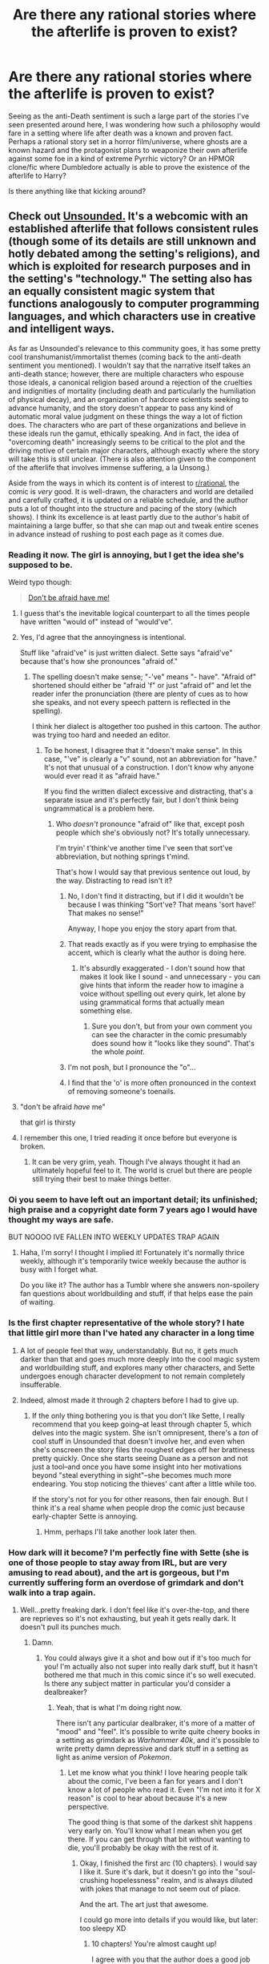 #+TITLE: Are there any rational stories where the afterlife is proven to exist?

* Are there any rational stories where the afterlife is proven to exist?
:PROPERTIES:
:Score: 24
:DateUnix: 1499213662.0
:DateShort: 2017-Jul-05
:END:
Seeing as the anti-Death sentiment is such a large part of the stories I've seen presented around here, I was wondering how such a philosophy would fare in a setting where life after death was a known and proven fact. Perhaps a rational story set in a horror film/universe, where ghosts are a known hazard and the protagonist plans to weaponize their own afterlife against some foe in a kind of extreme Pyrrhic victory? Or an HPMOR clone/fic where Dumbledore actually is able to prove the existence of the afterlife to Harry?

Is there anything like that kicking around?


** Check out [[http://www.casualvillain.com/Unsounded/comic/ch01/ch01_01.html][Unsounded.]] It's a webcomic with an established afterlife that follows consistent rules (though some of its details are still unknown and hotly debated among the setting's religions), and which is exploited for research purposes and in the setting's "technology." The setting also has an equally consistent magic system that functions analogously to computer programming languages, and which characters use in creative and intelligent ways.

As far as Unsounded's relevance to this community goes, it has some pretty cool transhumanist/immortalist themes (coming back to the anti-death sentiment you mentioned). I wouldn't say that the narrative itself takes an anti-death stance; however, there are multiple characters who espouse those ideals, a canonical religion based around a rejection of the cruelties and indignities of mortality (including death and particularly the humiliation of physical decay), and an organization of hardcore scientists seeking to advance humanity, and the story doesn't appear to pass any kind of automatic moral value judgment on these things the way a lot of fiction does. The characters who are part of these organizations and believe in these ideals run the gamut, ethically speaking. And in fact, the idea of "overcoming death" increasingly seems to be critical to the plot and the driving motive of certain major characters, although exactly where the story will take this is still unclear. (There is also attention given to the component of the afterlife that involves immense suffering, a la Unsong.)

Aside from the ways in which its content is of interest to [[/r/rational][r/rational]], the comic is /very/ good. It is well-drawn, the characters and world are detailed and carefully crafted, it is updated on a reliable schedule, and the author puts a lot of thought into the structure and pacing of the story (which shows). I think its excellence is at least partly due to the author's habit of maintaining a large buffer, so that she can map out and tweak entire scenes in advance instead of rushing to post each page as it comes due.
:PROPERTIES:
:Author: CeruleanTresses
:Score: 25
:DateUnix: 1499214295.0
:DateShort: 2017-Jul-05
:END:

*** Reading it now. The girl is annoying, but I get the idea she's supposed to be.

Weird typo though:

#+begin_quote
  [[http://imgur.com/3StLNt6][Don't be afraid have me!]]
#+end_quote
:PROPERTIES:
:Author: Pluvialis
:Score: 3
:DateUnix: 1499251455.0
:DateShort: 2017-Jul-05
:END:

**** I guess that's the inevitable logical counterpart to all the times people have written "would of" instead of "would've".
:PROPERTIES:
:Author: noggin-scratcher
:Score: 8
:DateUnix: 1499252643.0
:DateShort: 2017-Jul-05
:END:


**** Yes, I'd agree that the annoyingness is intentional.

Stuff like "afraid've" is just written dialect. Sette says "afraid've" because that's how she pronounces "afraid of."
:PROPERTIES:
:Author: CeruleanTresses
:Score: 6
:DateUnix: 1499260502.0
:DateShort: 2017-Jul-05
:END:

***** The spelling doesn't make sense; "-'ve" means "- have". "Afraid of" shortened should either be "afraid 'f" or just "afraid of" and let the reader infer the pronunciation (there are plenty of cues as to how she speaks, and not every speech pattern is reflected in the spelling).

I think her dialect is altogether too pushed in this cartoon. The author was trying too hard and needed an editor.
:PROPERTIES:
:Author: Pluvialis
:Score: 1
:DateUnix: 1499261012.0
:DateShort: 2017-Jul-05
:END:

****** To be honest, I disagree that it "doesn't make sense". In this case, "'ve" is clearly a "v" sound, not an abbreviation for "have." It's not that unusual of a construction. I don't know why anyone would ever read it as "afraid have."

If you find the written dialect excessive and distracting, that's a separate issue and it's perfectly fair, but I don't think being ungrammatical is a problem here.
:PROPERTIES:
:Author: CeruleanTresses
:Score: 4
:DateUnix: 1499261922.0
:DateShort: 2017-Jul-05
:END:

******* Who /doesn't/ pronounce "afraid of" like that, except posh people which she's obviously not? It's totally unnecessary.

I'm tryin' t'think've another time I've seen that sort've abbreviation, but nothing springs t'mind.

That's how I would say that previous sentence out loud, by the way. Distracting to read isn't it?
:PROPERTIES:
:Author: Pluvialis
:Score: 1
:DateUnix: 1499262440.0
:DateShort: 2017-Jul-05
:END:

******** No, I don't find it distracting, but if I did it wouldn't be because I was thinking "Sort've? That means 'sort have!' That makes no sense!"

Anyway, I hope you enjoy the story apart from that.
:PROPERTIES:
:Author: CeruleanTresses
:Score: 3
:DateUnix: 1499262603.0
:DateShort: 2017-Jul-05
:END:


******** That reads exactly as if you were trying to emphasise the accent, which is clearly what the author is doing here.
:PROPERTIES:
:Author: Flashbunny
:Score: 3
:DateUnix: 1499486990.0
:DateShort: 2017-Jul-08
:END:

********* It's absurdly exaggerated - I don't sound how that makes it look like I sound - and unnecessary - you can give hints that inform the reader how to imagine a voice without spelling out every quirk, let alone by using grammatical forms that actually mean something else.
:PROPERTIES:
:Author: Pluvialis
:Score: 1
:DateUnix: 1499497076.0
:DateShort: 2017-Jul-08
:END:

********** Sure you don't, but from your own comment you can see the character in the comic presumably does sound how it "looks like they sound". That's the whole /point/.
:PROPERTIES:
:Author: Flashbunny
:Score: 2
:DateUnix: 1499502617.0
:DateShort: 2017-Jul-08
:END:


******** I'm not posh, but I pronounce the "o"...
:PROPERTIES:
:Author: Nulono
:Score: 1
:DateUnix: 1499264184.0
:DateShort: 2017-Jul-05
:END:


******** I find that the 'o' is more often pronounced in the context of removing someone's toenails.
:PROPERTIES:
:Score: 1
:DateUnix: 1499265653.0
:DateShort: 2017-Jul-05
:END:


**** "don't be afraid /have/ me"

that girl is thirsty
:PROPERTIES:
:Author: TheAtomicOption
:Score: 2
:DateUnix: 1499460631.0
:DateShort: 2017-Jul-08
:END:


**** I remember this one, I tried reading it once before but everyone is broken.
:PROPERTIES:
:Author: ArgentStonecutter
:Score: 1
:DateUnix: 1499329389.0
:DateShort: 2017-Jul-06
:END:

***** It can be very grim, yeah. Though I've always thought it had an ultimately hopeful feel to it. The world is cruel but there are people still trying their best to make things better.
:PROPERTIES:
:Author: CeruleanTresses
:Score: 1
:DateUnix: 1499356488.0
:DateShort: 2017-Jul-06
:END:


*** Oi you seem to have left out an important detail; its unfinished; high praise and a copyright date form 7 years ago I would have thought my ways are safe.

BUT NOOOO IVE FALLEN INTO WEEKLY UPDATES TRAP AGAIN
:PROPERTIES:
:Author: monkyyy0
:Score: 3
:DateUnix: 1499324133.0
:DateShort: 2017-Jul-06
:END:

**** Haha, I'm sorry! I thought I implied it! Fortunately it's normally thrice weekly, although it's temporarily twice weekly because the author is busy with I forget what.

Do you like it? The author has a Tumblr where she answers non-spoilery fan questions about worldbuilding and stuff, if that helps ease the pain of waiting.
:PROPERTIES:
:Author: CeruleanTresses
:Score: 1
:DateUnix: 1499348196.0
:DateShort: 2017-Jul-06
:END:


*** Is the first chapter representative of the whole story? I hate that little girl more than I've hated any character in a long time
:PROPERTIES:
:Author: TheConstipatedPepsi
:Score: 2
:DateUnix: 1499218904.0
:DateShort: 2017-Jul-05
:END:

**** A lot of people feel that way, understandably. But no, it gets much darker than that and goes much more deeply into the cool magic system and worldbuilding stuff, and explores many other characters, and Sette undergoes enough character development to not remain completely insufferable.
:PROPERTIES:
:Author: CeruleanTresses
:Score: 3
:DateUnix: 1499219042.0
:DateShort: 2017-Jul-05
:END:


**** Indeed, almost made it through 2 chapters before I had to give up.
:PROPERTIES:
:Author: paradcx
:Score: 2
:DateUnix: 1499222859.0
:DateShort: 2017-Jul-05
:END:

***** If the only thing bothering you is that you don't like Sette, I really recommend that you keep going--at least through chapter 5, which delves into the magic system. She isn't omnipresent, there's a /ton/ of cool stuff in Unsounded that doesn't involve her, and even when she's onscreen the story files the roughest edges off her brattiness pretty quickly. Once she starts seeing Duane as a person and not just a tool--and once you have some insight into her motivations beyond "steal everything in sight"--she becomes much more endearing. You stop noticing the thieves' cant after a little while too.

If the story's not for you for other reasons, then fair enough. But I think it's a real shame when people drop the comic just because early-chapter Sette is annoying.
:PROPERTIES:
:Author: CeruleanTresses
:Score: 5
:DateUnix: 1499228421.0
:DateShort: 2017-Jul-05
:END:

****** Hmm, perhaps I'll take another look later then.
:PROPERTIES:
:Author: paradcx
:Score: 2
:DateUnix: 1499233522.0
:DateShort: 2017-Jul-05
:END:


*** How dark will it become? I'm perfectly fine with Sette (she is one of those people to stay away from IRL, but are very amusing to read about), and the art is gorgeous, but I'm currently suffering form an overdose of grimdark and don't walk into a trap again.
:PROPERTIES:
:Author: vallar57
:Score: 1
:DateUnix: 1499824136.0
:DateShort: 2017-Jul-12
:END:

**** Well...pretty freaking dark. I don't feel like it's over-the-top, and there are reprieves so it's not exhausting, but yeah it gets really dark. It doesn't pull its punches much.
:PROPERTIES:
:Author: CeruleanTresses
:Score: 1
:DateUnix: 1499824363.0
:DateShort: 2017-Jul-12
:END:

***** Damn.
:PROPERTIES:
:Author: vallar57
:Score: 1
:DateUnix: 1499825725.0
:DateShort: 2017-Jul-12
:END:

****** You could always give it a shot and bow out if it's too much for you! I'm actually also not super into really dark stuff, but it hasn't bothered me that much in this comic since it's so well executed. Is there any subject matter in particular you'd consider a dealbreaker?
:PROPERTIES:
:Author: CeruleanTresses
:Score: 1
:DateUnix: 1499829237.0
:DateShort: 2017-Jul-12
:END:

******* Yeah, that is what I'm doing right now.

There isn't any particular dealbraker, it's more of a matter of "mood" and "feel". It's possible to write quite cheery books in a setting as grimdark as /Warhammer 40k/, and it's possible to write pretty damn depressive and dark stuff in a setting as light as anime version of /Pokemon/.
:PROPERTIES:
:Author: vallar57
:Score: 2
:DateUnix: 1499829850.0
:DateShort: 2017-Jul-12
:END:

******** Let me know what you think! I love hearing people talk about the comic, I've been a fan for years and I don't know a lot of people who read it. Even "I'm not into it for X reason" is cool to hear about because it's a new perspective.

The good thing is that some of the darkest shit happens very early on. You'll know what I mean when you get there. If you can get through that bit without wanting to die, you'll probably be okay with the rest of it.
:PROPERTIES:
:Author: CeruleanTresses
:Score: 1
:DateUnix: 1499829997.0
:DateShort: 2017-Jul-12
:END:

********* Okay, I finished the first arc (10 chapters). I would say I like it. Sure it's dark, but it doesn't go into the "soul-crushing hopelessness" realm, and is always diluted with jokes that manage to not seem out of place.

And the art. The art just that awesome.

I could go more into details if you would like, but later: too sleepy XD
:PROPERTIES:
:Author: vallar57
:Score: 2
:DateUnix: 1499864167.0
:DateShort: 2017-Jul-12
:END:

********** 10 chapters! You're almost caught up!

I agree with you that the author does a good job balancing out the dark shit. I think it's partly the humorous bits, partly the occasional rays of hope, and partly the general sense of unwavering struggle against the world's cruelty. No matter how bad things get, we never stop seeing people trying to make things better. Sometimes in really fucked up ways, but hey.

Got a favorite character? I can never decide.
:PROPERTIES:
:Author: CeruleanTresses
:Score: 1
:DateUnix: 1499879317.0
:DateShort: 2017-Jul-12
:END:

*********** Okay, caught up to ongoing.

Fav character is Duane. For the same reason I liked Wonder Woman from the recent movie, actually - he is a paladin, one whose paladinship survived the utter crash of his worldview. Such characters are treasures, gotta love them.

Chapters 11-12 were a huge disappointment though. First, burning the town was as clishe as it was stupid. Second, Rahm's actions were beyond me: he is breaking a divine custom of his religion while working on a project an wishing for divine knowledge. Third, gotta agree with Winalils: for geniuses the Black Tongues are bloody gullible, and lampshading it is not enough of a saving grace.
:PROPERTIES:
:Author: vallar57
:Score: 1
:DateUnix: 1499946659.0
:DateShort: 2017-Jul-13
:END:


** Not exactly what you're asking for, but somewhat related and very very good.

- [[http://will.tip.dhappy.org/blog/Porn%20Recommender/.../book/Ted%20Chiang%20-%20Hell%20Is%20The%20Absence%20Of%20God/][Hell is the Absence of God by Ted Chiang]]
- [[https://web.archive.org/web/20010802144026/http://www.tor.com/72ltrs.html][Seventy-Two Letters by Ted Chiang]]
:PROPERTIES:
:Author: _stoodfarback
:Score: 23
:DateUnix: 1499228449.0
:DateShort: 2017-Jul-05
:END:

*** Hell is the Absence of God is a masterpiece. If you read nothing else, read this.
:PROPERTIES:
:Author: MagicWeasel
:Score: 12
:DateUnix: 1499230902.0
:DateShort: 2017-Jul-05
:END:

**** Holy fuck.
:PROPERTIES:
:Author: Frommerman
:Score: 6
:DateUnix: 1499295312.0
:DateShort: 2017-Jul-06
:END:

***** That was more or less my response on reading it.

I have the short story collection it's in, and the author's notes [[#s][said that]]
:PROPERTIES:
:Author: MagicWeasel
:Score: 9
:DateUnix: 1499295555.0
:DateShort: 2017-Jul-06
:END:

****** Yeah, my first impression was "this is a God who needs to be killed."
:PROPERTIES:
:Author: Frommerman
:Score: 9
:DateUnix: 1499296895.0
:DateShort: 2017-Jul-06
:END:


***** "I am going to fucking kill God."

And a voice spaketh unto me from the heavens, and said,

* +++COME AT ME ALREADY+++
  :PROPERTIES:
  :CUSTOM_ID: come-at-me-already
  :END:
:PROPERTIES:
:Score: 5
:DateUnix: 1499460849.0
:DateShort: 2017-Jul-08
:END:


** u/Evan_Th:
#+begin_quote
  Or an HPMOR clone/fic
#+end_quote

It isn't Dumbledore that does it, but look at the chilling [[https://www.fanfiction.net/s/10023949/1/Harry-Potter-and-the-Philosopher-s-Zombie][Harry Potter and the Philosopher's Zombie]], previously [[https://www.reddit.com/r/HPMOR/comments/1v9qne/harry_potter_and_the_philosophers_zombie_an_hpmor/][discussed here]].
:PROPERTIES:
:Author: Evan_Th
:Score: 16
:DateUnix: 1499222245.0
:DateShort: 2017-Jul-05
:END:

*** I would /love/ a story that took that premise and ran with it.
:PROPERTIES:
:Author: callmebrotherg
:Score: 6
:DateUnix: 1499223068.0
:DateShort: 2017-Jul-05
:END:


*** Came here to suggest exactly that story.
:PROPERTIES:
:Author: ArgentStonecutter
:Score: 2
:DateUnix: 1499265935.0
:DateShort: 2017-Jul-05
:END:


** Have you read Unsong?
:PROPERTIES:
:Author: The_Dar
:Score: 14
:DateUnix: 1499221565.0
:DateShort: 2017-Jul-05
:END:

*** I would call Unsong alt-rational, or meta-rational. Someone pointed out that its main purpose is to give the author the opportunity to make the worst possible puns with a straight face.
:PROPERTIES:
:Author: ArgentStonecutter
:Score: 14
:DateUnix: 1499266003.0
:DateShort: 2017-Jul-05
:END:

**** A good and noble task which it dutifully carries out to the last.
:PROPERTIES:
:Author: Frommerman
:Score: 6
:DateUnix: 1499293214.0
:DateShort: 2017-Jul-06
:END:


** [deleted]
:PROPERTIES:
:Score: 8
:DateUnix: 1499217319.0
:DateShort: 2017-Jul-05
:END:

*** u/ArgentStonecutter:
#+begin_quote
  Dante's-Inferno-Style heaven and hell exists, and begin invading the world in an attempt to start a biblical apocalypse... And we fight back.
#+end_quote

I'd say that Niven and Pournelle's /Inferno/ is a pretty rational approach to this. They kind of spoiled it in the sequel /Escape from Hell/ but you don't need to read that... the first book stands on its own.
:PROPERTIES:
:Author: ArgentStonecutter
:Score: 2
:DateUnix: 1499266899.0
:DateShort: 2017-Jul-05
:END:


** This isn't super relevant to your request, but you did make me think of it, and it's the sort of anecdote that I think enough people here would appreciate to be worth sharing.

So, one of my favorite TTRPG systems is Legend of the Five Rings, which is a sort of pan-Asian-but-mostly-Japanese fantasy setting where the intricately detailed, socially repressive setting is one of the main selling points. A decade or so ago, a supplement was commissioned for the Shadowlands faction[1] called Bearers of Jade. An adventure module was written for inclusion called [[http://www.kazenoshiro.com/forge/4/Adventure-%20Mirror,%20Mirror.pdf][Mirror, Mirror]], but it was ultimately rejected. The preface to the adventure explains the reason why, and I'd like to quote a chunk here:

#+begin_quote
  Because creating horror in Rokugan is a different dance than trying it in GURPS Horror or Call of Cthulhu. If everyone is in character (which we are assuming in an otherwise functional game) you aren't trying to scare reporters and debutantes. That's easy. In L5R horror, you have to scare six hard-core, heavily armed martial artists, some of whom come from an entire clan of professional demon hunters *who do not fear death because they know for a fact they will reincarnate.* So we wrote an adventure that did. We sent it in to Alderac Entertainment Group. It was rejected. Why? Well, as D.J. Trindle, the line editor of L5R, put it: "You guys cranked this up to 11..." "I got chills reading it..." "You're not supposed to scare the GM."
#+end_quote

Bolded for emphasis.

One of the things I like about L5R is that it makes reasonably rational use of the known-fact afterlife system. In one famous incident during the Battle At Volturnum, a fight over a gate to the afterlife realms, an entire legion commits mass suicide as a form of tactical teleportation, so they can emerge back through the gate as part of a pincer attack. The setting is filled with dozens and dozens of heroic last stands and noble self-sacrifices, all of which makes perfect sense because there is absolutely no ambiguity about the presence of an afterlife, and doing that sort of thing vastly increases your chances of a good-to-awesome one. It also makes the occasional self-sacrifice of /honor/, where doing the "right" thing gets you a /shitty/ afterlife due to the intense face/standing socio-religious rules, particularly poignant (this was a main element of the Scorpion Clan, my personal favorite).

I would never say the setting/story itself was rational, but this one element was consistently well done by rational fiction standards.

[1] Going into the Shadowlands was once described thusly: Imagine going to hunt xenomorphs. Except the xenos live in the Chernobyl 3 reactor. And the facehuggers are invisible. And the xenos worship Cthulhu. But Cthulhu isn't a distant, uncaring god. He hates you and your family, personally, with all the venom of a thousand years of rejection and imprisonment.

Doing horror in L5R is fun precisely because the stakes are so much higher than a normal horror game.
:PROPERTIES:
:Author: Iconochasm
:Score: 7
:DateUnix: 1499228294.0
:DateShort: 2017-Jul-05
:END:


** The old classics would be the /Immortality Inc/ stories by Robert Sheckley.
:PROPERTIES:
:Author: EliezerYudkowsky
:Score: 7
:DateUnix: 1499231875.0
:DateShort: 2017-Jul-05
:END:

*** Thanks. I have to re-read those now... it's been too long.

Also /The Haunted Earth/ by Koontz, which is rational in the way a good legitimate detective story has to be.
:PROPERTIES:
:Author: ArgentStonecutter
:Score: 2
:DateUnix: 1499267023.0
:DateShort: 2017-Jul-05
:END:


** [[#s][One of Larry Niven's Chirpsithra stories]]
:PROPERTIES:
:Author: ArgentStonecutter
:Score: 4
:DateUnix: 1499266392.0
:DateShort: 2017-Jul-05
:END:


** I'd actually plug the /Young Wizards/ series for having an unusual perspective on this.

Cosmologically, the story begins when the Lone Power invents death/entropy/endings/badness, and throws a tantrum when nobody is impressed. Literally the entire rest of the history of the multiverse is either the story of the /redemption/ of That One and its works.

So there is an afterlife, and it's much like this one but better (including the afterlife, recursively) - but what you do here matters too, so it's life that gives meaning to death. Pursuit of immortality is only a bad thing if you neglect the kind of life you're trying to extend, and death is a bitter parting but not forever.

If I could pick any universe to live in, it would be this one - (eventual) happy +ending+ continuation guaranteed.
:PROPERTIES:
:Author: PeridexisErrant
:Score: 4
:DateUnix: 1499341041.0
:DateShort: 2017-Jul-06
:END:

*** Just want to pipe up, to say that Young Wizards is amazing.
:PROPERTIES:
:Score: 2
:DateUnix: 1499541609.0
:DateShort: 2017-Jul-08
:END:

**** Join us at [[/r/errantry]]!
:PROPERTIES:
:Author: PeridexisErrant
:Score: 2
:DateUnix: 1499556808.0
:DateShort: 2017-Jul-09
:END:


** The novel "The Terminal Experiment" by Robert J. Sawyer. It may not be up to the standards expected of rational fiction, but not for lack of trying. Opens with a researcher accidentally identifying a "soul" of sorts while working on mind uploading. The writer isn't exactly known for his flowing prose, but I personally like it (as well as his other stories).
:PROPERTIES:
:Author: silver7017
:Score: 3
:DateUnix: 1499231825.0
:DateShort: 2017-Jul-05
:END:

*** Hey, I remember this story! Nostalgia inbound...
:PROPERTIES:
:Author: Subrosian_Smithy
:Score: 1
:DateUnix: 1499334975.0
:DateShort: 2017-Jul-06
:END:


** One of Iain M. Banks' /Culture/ novels, Surface Detail, deals with this theme in an interesting way - Hells literally exist.
:PROPERTIES:
:Author: MoralRelativity
:Score: 3
:DateUnix: 1499313087.0
:DateShort: 2017-Jul-06
:END:

*** As someone notes below, upload afterlives may not count... but /Surface Detail/ does a good job of it. Also /Look to Windward/, where we find that the people in charge of the Chelgrian technological afterlife are awful.

Never was able to really picture the Chelgrians, that mid-limb arrangement is really weird.
:PROPERTIES:
:Author: ArgentStonecutter
:Score: 2
:DateUnix: 1499367249.0
:DateShort: 2017-Jul-06
:END:


** [[http://archiveofourown.org/works/2372021/chapters/5238359][Floornight]] has the entire premise built on the existence of Souls, and [[#s][the endgame goal is]]
:PROPERTIES:
:Author: everything-narrative
:Score: 2
:DateUnix: 1499259518.0
:DateShort: 2017-Jul-05
:END:


** Ever since I read His Dark Materials, I've craved a story about an afterlife prison break.
:PROPERTIES:
:Author: Prezombie
:Score: 1
:DateUnix: 1499299561.0
:DateShort: 2017-Jul-06
:END:

*** There are at least a couple of characters in Unsounded trying their damnedest to do just that.
:PROPERTIES:
:Author: CeruleanTresses
:Score: 1
:DateUnix: 1499319022.0
:DateShort: 2017-Jul-06
:END:


** /Friendship is Optimal/, kind of, while not at all. It's a Singularity type of afterlife where you are (naturally) a pony.

[[/dashiebeg][]]
:PROPERTIES:
:Author: MagicWeasel
:Score: 1
:DateUnix: 1499226610.0
:DateShort: 2017-Jul-05
:END:

*** While I think the fic itself is great, I don't think it's really related to afterlife that much. It's just your regular old uploading.
:PROPERTIES:
:Author: AlcherBlack
:Score: 7
:DateUnix: 1499245099.0
:DateShort: 2017-Jul-05
:END:

**** Iain Banks /Surface Detail/ and /Look to Windward/ are nice cautionary tales here.
:PROPERTIES:
:Author: ArgentStonecutter
:Score: 1
:DateUnix: 1499297414.0
:DateShort: 2017-Jul-06
:END:


*** Possibly /Foal Necromancer/, to a degree, in that the character eventually runs into and (to an extent) explores planes of existence which appear to function as afterlives or at least purgatories - to the point where he runs into people there who he personally killed, and also assorted dead family members.

Unfortunately, it stopped being updated years ago, and the author has apparently said they're not interested in writing any more. It doesn't help that it could have used a little smoothing out from an editor, too, and that there's a certain degree of Gary-Stu-ness about the main character. It does do some interesting world-building, though.
:PROPERTIES:
:Author: Geminii27
:Score: 2
:DateUnix: 1499273100.0
:DateShort: 2017-Jul-05
:END:
